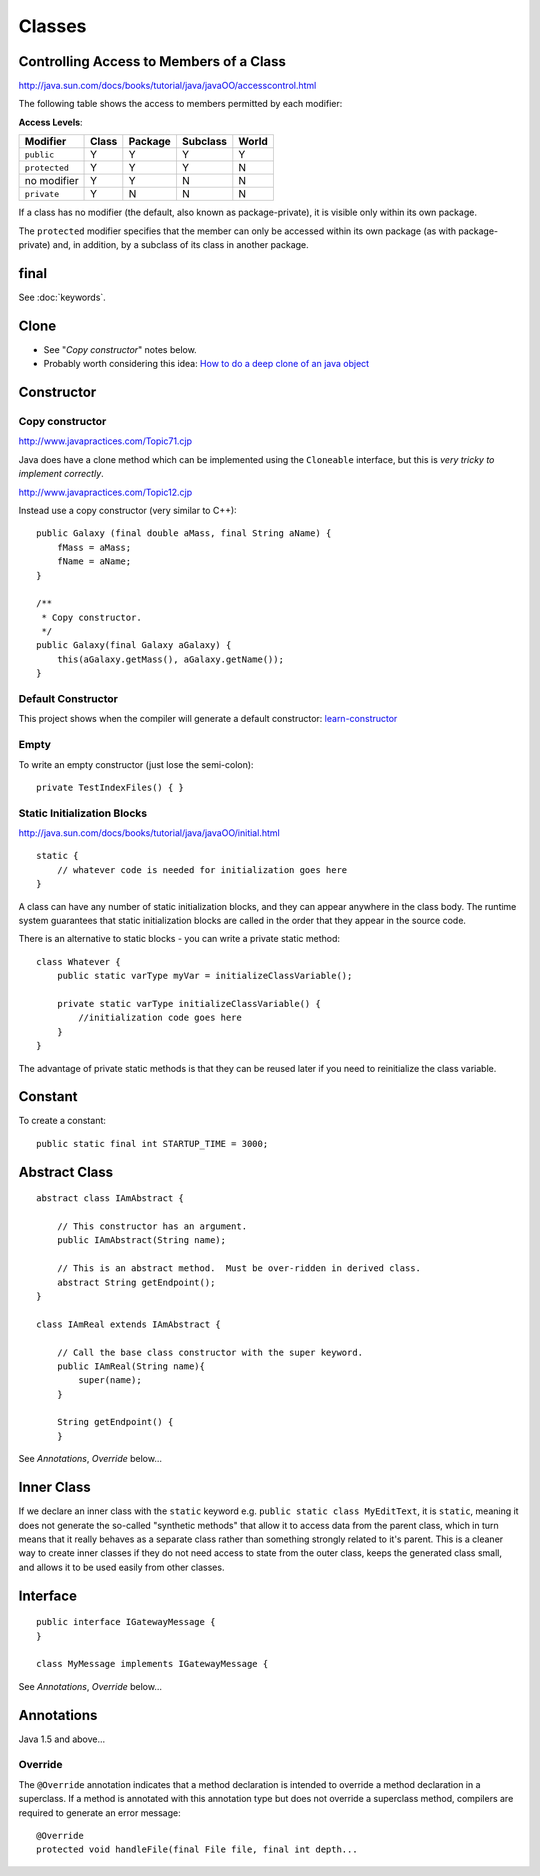 Classes
*******

.. highlight:: java

Controlling Access to Members of a Class
========================================

http://java.sun.com/docs/books/tutorial/java/javaOO/accesscontrol.html

The following table shows the access to members permitted by each modifier:

**Access Levels**:

===============  =========  ===========  ============  =========
**Modifier**     **Class**  **Package**  **Subclass**  **World**
===============  =========  ===========  ============  =========
``public``       Y          Y            Y             Y
``protected``    Y          Y            Y             N
no modifier      Y          Y            N             N
``private``      Y          N            N             N
===============  =========  ===========  ============  =========

If a class has no modifier (the default, also known as package-private), it is
visible only within its own package.

The ``protected`` modifier specifies that the member can only be accessed
within its own package (as with package-private) and, in addition, by a
subclass of its class in another package.

final
=====

See :doc:`keywords`.

Clone
=====

- See "*Copy constructor*" notes below.
- Probably worth considering this idea:
  `How to do a deep clone of an java object`_

Constructor
===========

Copy constructor
----------------

http://www.javapractices.com/Topic71.cjp

Java does have a clone method which can be implemented using the ``Cloneable``
interface, but this is *very tricky to implement correctly*.

http://www.javapractices.com/Topic12.cjp

Instead use a copy constructor (very similar to C++):

::

  public Galaxy (final double aMass, final String aName) {
      fMass = aMass;
      fName = aName;
  }

  /**
   * Copy constructor.
   */
  public Galaxy(final Galaxy aGalaxy) {
      this(aGalaxy.getMass(), aGalaxy.getName());
  }

Default Constructor
-------------------

This project shows when the compiler will generate a default constructor:
learn-constructor_

Empty
-----

To write an empty constructor (just lose the semi-colon):

::

  private TestIndexFiles() { }

Static Initialization Blocks
----------------------------

http://java.sun.com/docs/books/tutorial/java/javaOO/initial.html

::

  static {
      // whatever code is needed for initialization goes here
  }

A class can have any number of static initialization blocks, and they can
appear anywhere in the class body.  The runtime system guarantees that static
initialization blocks are called in the order that they appear in the source
code.

There is an alternative to static blocks - you can write a private static
method:

::

  class Whatever {
      public static varType myVar = initializeClassVariable();

      private static varType initializeClassVariable() {
          //initialization code goes here
      }
  }

The advantage of private static methods is that they can be reused later if you
need to reinitialize the class variable.

Constant
========

To create a constant:

::

  public static final int STARTUP_TIME = 3000;

Abstract Class
==============

::

  abstract class IAmAbstract {

      // This constructor has an argument.
      public IAmAbstract(String name);

      // This is an abstract method.  Must be over-ridden in derived class.
      abstract String getEndpoint();
  }

  class IAmReal extends IAmAbstract {

      // Call the base class constructor with the super keyword.
      public IAmReal(String name){
          super(name);
      }

      String getEndpoint() {
      }

See *Annotations*, *Override* below...

Inner Class
===========

If we declare an inner class with the ``static`` keyword e.g.
``public static class MyEditText``, it is ``static``, meaning it does not
generate the so-called "synthetic methods" that allow it to access data from
the parent class, which in turn means that it really behaves as a separate
class rather than something strongly related to it's parent.  This is a
cleaner way to create inner classes if they do not need access to state from
the outer class, keeps the generated class small, and allows it to be used
easily from other classes.

Interface
=========

::

  public interface IGatewayMessage {
  }

  class MyMessage implements IGatewayMessage {

See *Annotations*, *Override* below...

Annotations
===========

Java 1.5 and above...

Override
--------

The ``@Override`` annotation indicates that a method declaration is intended to
override a method declaration in a superclass.  If a method is annotated with
this annotation type but does not override a superclass method, compilers are
required to generate an error message:

::

  @Override
  protected void handleFile(final File file, final int depth...


.. _`How to do a deep clone of an java object`: http://java-polis.blogspot.com/2007/11/how-to-do-deep-clone-of-java-object.html
.. _learn-constructor: https://weezy/svn/learn/java/learn-constructor
